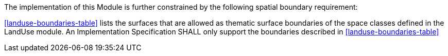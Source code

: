 The implementation of this Module is further constrained by the following spatial boundary requirement:

[[req_landuse_boundaries]]
[requirement,type="general",label="/req/landuse/boundaries"]
====
<<landuse-boundaries-table>> lists the surfaces that are allowed as thematic surface boundaries of the space classes defined in the LandUse module. An Implementation Specification SHALL only support the boundaries described in <<landuse-boundaries-table>>
====
